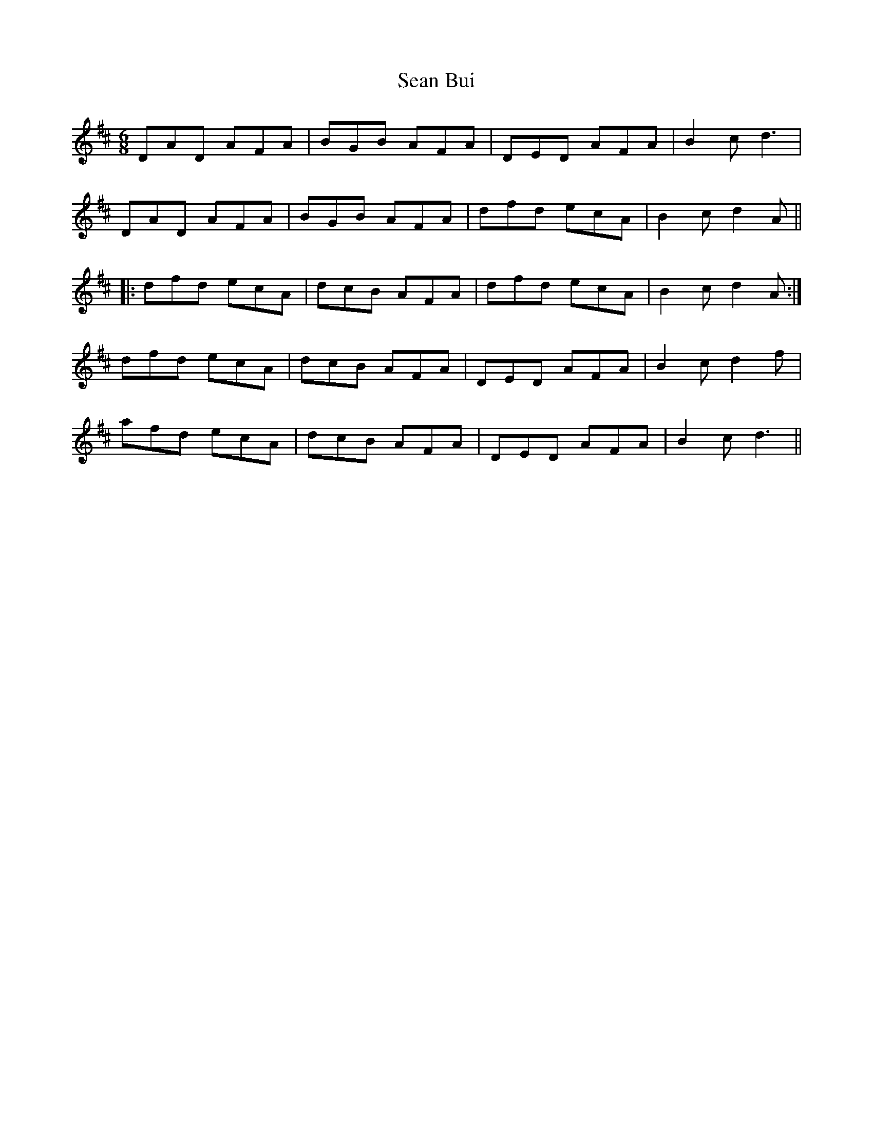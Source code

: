 X: 36334
T: Sean Bui
R: jig
M: 6/8
K: Dmajor
DAD AFA|BGB AFA|DED AFA|B2c d3|
DAD AFA|BGB AFA|dfd ecA|B2c d2 A||
|:dfd ecA|dcB AFA|dfd ecA|B2c d2A:|
dfd ecA|dcB AFA|DED AFA|B2c d2f|
afd ecA|dcB AFA|DED AFA|B2c d3||

